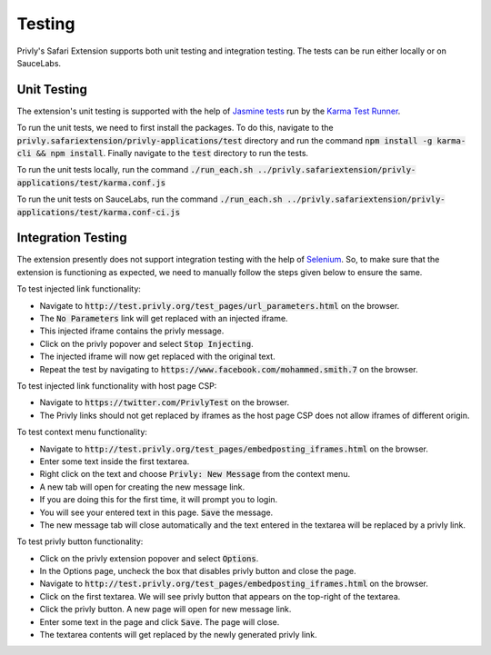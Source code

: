 Testing
=======

Privly's Safari Extension supports both unit testing and integration
testing. The tests can be run either locally or on SauceLabs.

Unit Testing
------------
The extension's unit testing is supported with the help of `Jasmine
tests <http://jasmine.github.io/2.3/introduction.html>`_ run by the
`Karma Test Runner <http://karma-runner.github.io/0.13/index.html>`_.

To run the unit tests, we need to first install the packages. To do
this, navigate to the :code:`privly.safariextension/privly-applications/test`
directory and run the command :code:`npm install -g karma-cli && npm install`.
Finally navigate to the :code:`test` directory to run the tests.

To run the unit tests locally, run the command
:code:`./run_each.sh ../privly.safariextension/privly-applications/test/karma.conf.js`

To run the unit tests on SauceLabs, run the command
:code:`./run_each.sh ../privly.safariextension/privly-applications/test/karma.conf-ci.js`

Integration Testing
-------------------
The extension presently does not support integration testing with
the help of `Selenium <http://www.seleniumhq.org>`_. So, to make
sure that the extension is functioning as expected, we need to
manually follow the steps given below to ensure the same.

To test injected link functionality:

- Navigate to :code:`http://test.privly.org/test_pages/url_parameters.html` on the browser.
- The :code:`No Parameters` link will get replaced with an injected iframe.
- This injected iframe contains the privly message.
- Click on the privly popover and select :code:`Stop Injecting`.
- The injected iframe will now get replaced with the original text.
- Repeat the test by navigating to :code:`https://www.facebook.com/mohammed.smith.7` on the browser.

To test injected link functionality with host page CSP:

- Navigate to :code:`https://twitter.com/PrivlyTest` on the browser.
- The Privly links should not get replaced by iframes as the host page CSP does not allow iframes of different origin.

To test context menu functionality:

- Navigate to :code:`http://test.privly.org/test_pages/embedposting_iframes.html` on the browser.
- Enter some text inside the first textarea.
- Right click on the text and choose :code:`Privly: New Message` from the context menu.
- A new tab will open for creating the new message link.
- If you are doing this for the first time, it will prompt you to login.
- You will see your entered text in this page. :code:`Save` the message.
- The new message tab will close automatically and the text entered in the textarea will be replaced by a privly link.

To test privly button functionality:

- Click on the privly extension popover and select :code:`Options`.
- In the Options page, uncheck the box that disables privly button and close the page.
- Navigate to :code:`http://test.privly.org/test_pages/embedposting_iframes.html` on the browser.
- Click on the first textarea. We will see privly button that appears on the top-right of the textarea.
- Click the privly button. A new page will open for new message link.
- Enter some text in the page and click :code:`Save`. The page will close.
- The textarea contents will get replaced by the newly generated privly link.
